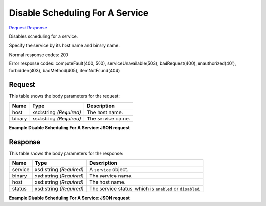 
Disable Scheduling For A Service
================================

`Request <PUT_disable_scheduling_for_a_service_v2.1_tenant_id_os-services_disable.rst#request>`__
`Response <PUT_disable_scheduling_for_a_service_v2.1_tenant_id_os-services_disable.rst#response>`__

.. rest_method:: PUT /v2.1/{tenant_id}/os-services/disable

Disables scheduling for a service.

Specify the service by its host name and binary name.



Normal response codes: 200

Error response codes: computeFault(400, 500), serviceUnavailable(503), badRequest(400),
unauthorized(401), forbidden(403), badMethod(405), itemNotFound(404)

Request
^^^^^^^

.. rest_parameters:: parameters.yaml

	- tenant_id: tenant_id




This table shows the body parameters for the request:

+--------------------------+-------------------------+-------------------------+
|Name                      |Type                     |Description              |
+==========================+=========================+=========================+
|host                      |xsd:string *(Required)*  |The host name.           |
+--------------------------+-------------------------+-------------------------+
|binary                    |xsd:string *(Required)*  |The service name.        |
+--------------------------+-------------------------+-------------------------+





**Example Disable Scheduling For A Service: JSON request**


.. code::

    


Response
^^^^^^^^


This table shows the body parameters for the response:

+--------------------------+-------------------------+-------------------------+
|Name                      |Type                     |Description              |
+==========================+=========================+=========================+
|service                   |xsd:string *(Required)*  |A ``service`` object.    |
+--------------------------+-------------------------+-------------------------+
|binary                    |xsd:string *(Required)*  |The service name.        |
+--------------------------+-------------------------+-------------------------+
|host                      |xsd:string *(Required)*  |The host name.           |
+--------------------------+-------------------------+-------------------------+
|status                    |xsd:string *(Required)*  |The service status,      |
|                          |                         |which is ``enabled`` or  |
|                          |                         |``disabled``.            |
+--------------------------+-------------------------+-------------------------+





**Example Disable Scheduling For A Service: JSON request**


.. code::

    

